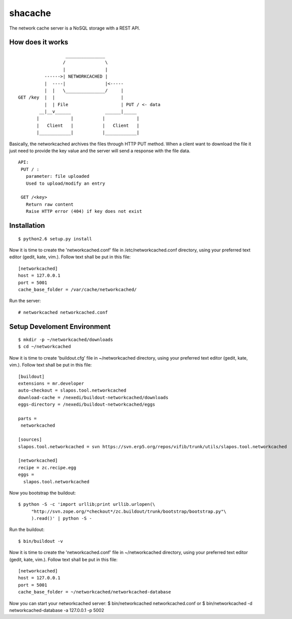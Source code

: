 shacache
========

The network cache server is a NoSQL storage with a REST API.


How does it works
-----------------

::

                          _______________
                         /               \
                         |               |
                  ------>| NETWORKCACHED |
                  |  ----|               |<-----
                  |  |   \_______________/     |
        GET /key  |  |                         |
                  |  | File                    | PUT / <- data
                __|__v______             ______|_____
               |            |           |            |
               |   Client   |           |   Client   |
               |____________|           |____________|


Basically, the networkcached archives the files through HTTP PUT method.
When a client want to download the file it just need to provide the key
value and the server will send a response with the file data.

::

  API:
   PUT / : 
     parameter: file uploaded 
     Used to upload/modify an entry

   GET /<key>
     Return raw content
     Raise HTTP error (404) if key does not exist


Installation
------------

::

  $ python2.6 setup.py install

Now it is time to create the 'networkcached.conf' file in /etc/networkcached.conf
directory, using your preferred text editor (gedit, kate, vim.).
Follow text shall be put in this file::

  [networkcached]
  host = 127.0.0.1
  port = 5001
  cache_base_folder = /var/cache/networkcached/

Run the server::

  # networkcached networkcached.conf


Setup Develoment Environment
----------------------------

::

  $ mkdir -p ~/networkcached/downloads
  $ cd ~/networkcached

Now it is time to create 'buildout.cfg' file in ~/networkcached directory,
using your preferred text editor (gedit, kate, vim.).
Follow text shall be put in this file::

  [buildout]
  extensions = mr.developer
  auto-checkout = slapos.tool.networkcached
  download-cache = /nexedi/buildout-networkcached/downloads
  eggs-directory = /nexedi/buildout-networkcached/eggs

  parts =
   networkcached

  [sources]
  slapos.tool.networkcached = svn https://svn.erp5.org/repos/vifib/trunk/utils/slapos.tool.networkcached

  [networkcached]
  recipe = zc.recipe.egg
  eggs = 
    slapos.tool.networkcached

Now you bootstrap the buildout::

  $ python -S -c 'import urllib;print urllib.urlopen(\
       "http://svn.zope.org/*checkout*/zc.buildout/trunk/bootstrap/bootstrap.py"\
       ).read()' | python -S -

Run the buildout::

  $ bin/buildout -v

Now it is time to create the 'networkcached.conf' file in ~/networkcached
directory, using your preferred text editor (gedit, kate, vim.).
Follow text shall be put in this file::

  [networkcached]
  host = 127.0.0.1
  port = 5001
  cache_base_folder = ~/networkcached/networkcached-database

Now you can start your networkcached server:
$ bin/networkcached networkcached.conf
or 
$ bin/networkcached -d networkcached-database -a 127.0.0.1 -p 5002
